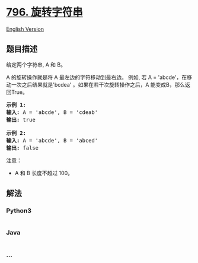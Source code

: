 * [[https://leetcode-cn.com/problems/rotate-string][796. 旋转字符串]]
  :PROPERTIES:
  :CUSTOM_ID: 旋转字符串
  :END:
[[./solution/0700-0799/0796.Rotate String/README_EN.org][English
Version]]

** 题目描述
   :PROPERTIES:
   :CUSTOM_ID: 题目描述
   :END:

#+begin_html
  <!-- 这里写题目描述 -->
#+end_html

#+begin_html
  <p>
#+end_html

给定两个字符串, A 和 B。

#+begin_html
  </p>
#+end_html

#+begin_html
  <p>
#+end_html

A 的旋转操作就是将 A 最左边的字符移动到最右边。 例如, 若 A =
'abcde'，在移动一次之后结果就是'bcdea' 。如果在若干次旋转操作之后，A 能变成B，那么返回True。

#+begin_html
  </p>
#+end_html

#+begin_html
  <pre>
  <strong>示例 1:</strong>
  <strong>输入:</strong> A = &#39;abcde&#39;, B = &#39;cdeab&#39;
  <strong>输出:</strong> true

  <strong>示例 2:</strong>
  <strong>输入:</strong> A = &#39;abcde&#39;, B = &#39;abced&#39;
  <strong>输出:</strong> false</pre>
#+end_html

#+begin_html
  <p>
#+end_html

注意：

#+begin_html
  </p>
#+end_html

#+begin_html
  <ul>
#+end_html

#+begin_html
  <li>
#+end_html

A 和 B 长度不超过 100。

#+begin_html
  </li>
#+end_html

#+begin_html
  </ul>
#+end_html

** 解法
   :PROPERTIES:
   :CUSTOM_ID: 解法
   :END:

#+begin_html
  <!-- 这里可写通用的实现逻辑 -->
#+end_html

#+begin_html
  <!-- tabs:start -->
#+end_html

*** *Python3*
    :PROPERTIES:
    :CUSTOM_ID: python3
    :END:

#+begin_html
  <!-- 这里可写当前语言的特殊实现逻辑 -->
#+end_html

#+begin_src python
#+end_src

*** *Java*
    :PROPERTIES:
    :CUSTOM_ID: java
    :END:

#+begin_html
  <!-- 这里可写当前语言的特殊实现逻辑 -->
#+end_html

#+begin_src java
#+end_src

*** *...*
    :PROPERTIES:
    :CUSTOM_ID: section
    :END:
#+begin_example
#+end_example

#+begin_html
  <!-- tabs:end -->
#+end_html
